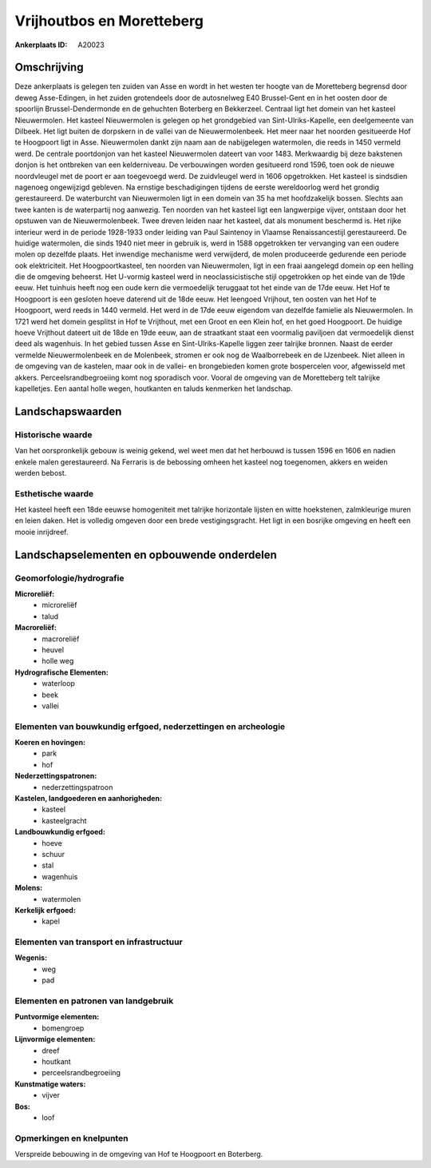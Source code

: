 Vrijhoutbos en Moretteberg
==========================

:Ankerplaats ID: A20023




Omschrijving
------------

Deze ankerplaats is gelegen ten zuiden van Asse en wordt in het westen
ter hoogte van de Moretteberg begrensd door deweg Asse-Edingen, in het
zuiden grotendeels door de autosnelweg E40 Brussel-Gent en in het oosten
door de spoorlijn Brussel-Dendermonde en de gehuchten Boterberg en
Bekkerzeel. Centraal ligt het domein van het kasteel Nieuwermolen. Het
kasteel Nieuwermolen is gelegen op het grondgebied van
Sint-Ulriks-Kapelle, een deelgemeente van Dilbeek. Het ligt buiten de
dorpskern in de vallei van de Nieuwermolenbeek. Het meer naar het
noorden gesitueerde Hof te Hoogpoort ligt in Asse. Nieuwermolen dankt
zijn naam aan de nabijgelegen watermolen, die reeds in 1450 vermeld
werd. De centrale poortdonjon van het kasteel Nieuwermolen dateert van
voor 1483. Merkwaardig bij deze bakstenen donjon is het ontbreken van
een kelderniveau. De verbouwingen worden gesitueerd rond 1596, toen ook
de nieuwe noordvleugel met de poort er aan toegevoegd werd. De
zuidvleugel werd in 1606 opgetrokken. Het kasteel is sindsdien nagenoeg
ongewijzigd gebleven. Na ernstige beschadigingen tijdens de eerste
wereldoorlog werd het grondig gerestaureerd. De waterburcht van
Nieuwermolen ligt in een domein van 35 ha met hoofdzakelijk bossen.
Slechts aan twee kanten is de waterpartij nog aanwezig. Ten noorden van
het kasteel ligt een langwerpige vijver, ontstaan door het opstuwen van
de Nieuwermolenbeek. Twee dreven leiden naar het kasteel, dat als
monument beschermd is. Het rijke interieur werd in de periode 1928-1933
onder leiding van Paul Saintenoy in Vlaamse Renaissancestijl
gerestaureerd. De huidige watermolen, die sinds 1940 niet meer in
gebruik is, werd in 1588 opgetrokken ter vervanging van een oudere molen
op dezelfde plaats. Het inwendige mechanisme werd verwijderd, de molen
produceerde gedurende een periode ook elektriciteit. Het
Hoogpoortkasteel, ten noorden van Nieuwermolen, ligt in een fraai
aangelegd domein op een helling die de omgeving beheerst. Het U-vormig
kasteel werd in neoclassicistische stijl opgetrokken op het einde van de
19de eeuw. Het tuinhuis heeft nog een oude kern die vermoedelijk
teruggaat tot het einde van de 17de eeuw. Het Hof te Hoogpoort is een
gesloten hoeve daterend uit de 18de eeuw. Het leengoed Vrijhout, ten
oosten van het Hof te Hoogpoort, werd reeds in 1440 vermeld. Het werd in
de 17de eeuw eigendom van dezelfde famielie als Nieuwermolen. In 1721
werd het domein gesplitst in Hof te Vrijthout, met een Groot en een
Klein hof, en het goed Hoogpoort. De huidige hoeve Vrijthout dateert uit
de 18de en 19de eeuw, aan de straatkant staat een voormalig paviljoen
dat vermoedelijk dienst deed als wagenhuis. In het gebied tussen Asse en
Sint-Ulriks-Kapelle liggen zeer talrijke bronnen. Naast de eerder
vermelde Nieuwermolenbeek en de Molenbeek, stromen er ook nog de
Waalborrebeek en de IJzenbeek. Niet alleen in de omgeving van de
kastelen, maar ook in de vallei- en brongebieden komen grote bospercelen
voor, afgewisseld met akkers. Perceelsrandbegroeiing komt nog sporadisch
voor. Vooral de omgeving van de Moretteberg telt talrijke kapelletjes.
Een aantal holle wegen, houtkanten en taluds kenmerken het landschap.



Landschapswaarden
-----------------


Historische waarde
~~~~~~~~~~~~~~~~~~


Van het oorspronkelijk gebouw is weinig gekend, wel weet men dat het
herbouwd is tussen 1596 en 1606 en nadien enkele malen gerestaureerd. Na
Ferraris is de bebossing omheen het kasteel nog toegenomen, akkers en
weiden werden bebost.

Esthetische waarde
~~~~~~~~~~~~~~~~~~

Het kasteel heeft een 18de eeuwse homogeniteit
met talrijke horizontale lijsten en witte hoekstenen, zalmkleurige muren
en leien daken. Het is volledig omgeven door een brede vestigingsgracht.
Het ligt in een bosrijke omgeving en heeft een mooie inrijdreef.



Landschapselementen en opbouwende onderdelen
--------------------------------------------


Geomorfologie/hydrografie
~~~~~~~~~~~~~~~~~~~~~~~~~


**Microreliëf:**
 * microreliëf
 * talud


**Macroreliëf:**
 * macroreliëf
 * heuvel
 * holle weg

**Hydrografische Elementen:**
 * waterloop
 * beek
 * vallei



Elementen van bouwkundig erfgoed, nederzettingen en archeologie
~~~~~~~~~~~~~~~~~~~~~~~~~~~~~~~~~~~~~~~~~~~~~~~~~~~~~~~~~~~~~~~

**Koeren en hovingen:**
 * park
 * hof


**Nederzettingspatronen:**
 * nederzettingspatroon

**Kastelen, landgoederen en aanhorigheden:**
 * kasteel
 * kasteelgracht


**Landbouwkundig erfgoed:**
 * hoeve
 * schuur
 * stal
 * wagenhuis


**Molens:**
 * watermolen


**Kerkelijk erfgoed:**
 * kapel



Elementen van transport en infrastructuur
~~~~~~~~~~~~~~~~~~~~~~~~~~~~~~~~~~~~~~~~~

**Wegenis:**
 * weg
 * pad



Elementen en patronen van landgebruik
~~~~~~~~~~~~~~~~~~~~~~~~~~~~~~~~~~~~~

**Puntvormige elementen:**
 * bomengroep


**Lijnvormige elementen:**
 * dreef
 * houtkant
 * perceelsrandbegroeiing

**Kunstmatige waters:**
 * vijver


**Bos:**
 * loof



Opmerkingen en knelpunten
~~~~~~~~~~~~~~~~~~~~~~~~~


Verspreide bebouwing in de omgeving van Hof te Hoogpoort en Boterberg.
